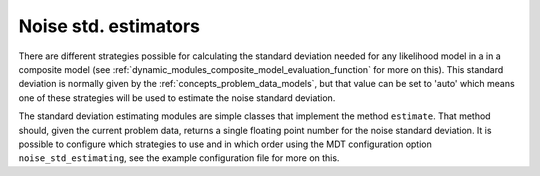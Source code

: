 .. _dynamic_modules_noise_std_estimators:

*********************
Noise std. estimators
*********************
There are different strategies possible for calculating the standard deviation needed for any likelihood model in a in a
composite model (see :ref:`dynamic_modules_composite_model_evaluation_function` for more on this).
This standard deviation is normally given by the :ref:`concepts_problem_data_models`, but that value can be set to 'auto' which means one
of these strategies will be used to estimate the noise standard deviation.

The standard deviation estimating modules are simple classes that implement the method ``estimate``.
That method should, given the current problem data, returns a single floating point number for the noise standard deviation.
It is possible to configure which strategies to use and in which order using the MDT configuration option ``noise_std_estimating``,
see the example configuration file for more on this.
